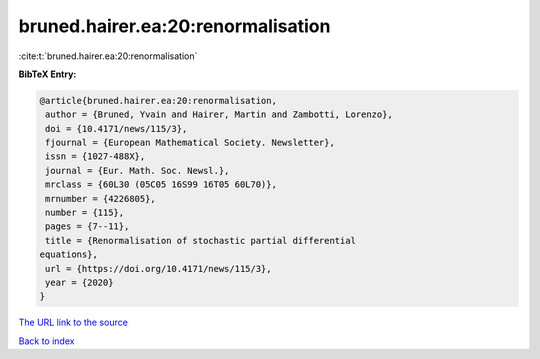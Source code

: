 bruned.hairer.ea:20:renormalisation
===================================

:cite:t:`bruned.hairer.ea:20:renormalisation`

**BibTeX Entry:**

.. code-block:: bibtex

   @article{bruned.hairer.ea:20:renormalisation,
    author = {Bruned, Yvain and Hairer, Martin and Zambotti, Lorenzo},
    doi = {10.4171/news/115/3},
    fjournal = {European Mathematical Society. Newsletter},
    issn = {1027-488X},
    journal = {Eur. Math. Soc. Newsl.},
    mrclass = {60L30 (05C05 16S99 16T05 60L70)},
    mrnumber = {4226805},
    number = {115},
    pages = {7--11},
    title = {Renormalisation of stochastic partial differential
   equations},
    url = {https://doi.org/10.4171/news/115/3},
    year = {2020}
   }

`The URL link to the source <ttps://doi.org/10.4171/news/115/3}>`__


`Back to index <../By-Cite-Keys.html>`__
